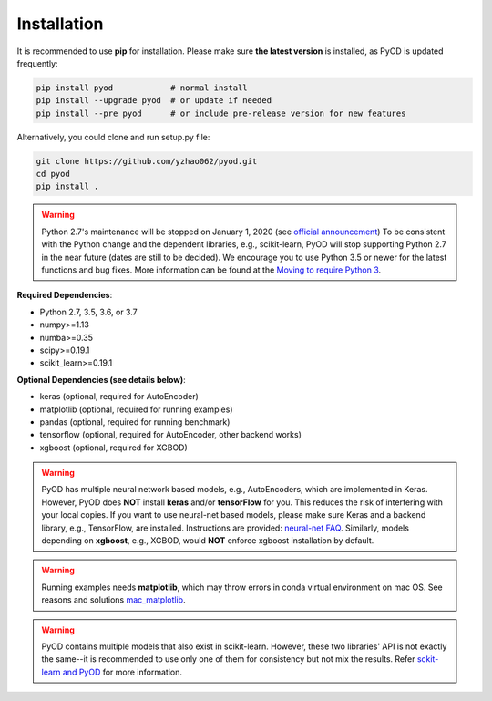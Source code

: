 Installation
============

It is recommended to use **pip** for installation. Please make sure
**the latest version** is installed, as PyOD is updated frequently:

.. code-block:: bash

   pip install pyod            # normal install
   pip install --upgrade pyod  # or update if needed
   pip install --pre pyod      # or include pre-release version for new features

Alternatively, you could clone and run setup.py file:

.. code-block:: bash

   git clone https://github.com/yzhao062/pyod.git
   cd pyod
   pip install .


.. warning::

    Python 2.7's maintenance will be stopped on January 1, 2020 (see `official announcement <https://github.com/python/devguide/pull/344>`_)
    To be consistent with the Python change and the dependent libraries, e.g., scikit-learn, PyOD will
    stop supporting Python 2.7 in the near future (dates are still to be decided). We encourage you to use
    Python 3.5 or newer for the latest functions and bug fixes. More information can
    be found at the `Moving to require Python 3 <https://python3statement.org/>`_.

**Required Dependencies**\ :


* Python 2.7, 3.5, 3.6, or 3.7
* numpy>=1.13
* numba>=0.35
* scipy>=0.19.1
* scikit_learn>=0.19.1


**Optional Dependencies (see details below)**:

* keras (optional, required for AutoEncoder)
* matplotlib (optional, required for running examples)
* pandas (optional, required for running benchmark)
* tensorflow (optional, required for AutoEncoder, other backend works)
* xgboost (optional, required for XGBOD)

.. warning::

    PyOD has multiple neural network based models, e.g., AutoEncoders, which are
    implemented in Keras. However, PyOD does **NOT** install **keras** and/or
    **tensorFlow** for you. This reduces the risk of interfering with your local copies.
    If you want to use neural-net based models, please make sure Keras and a backend library, e.g., TensorFlow, are installed.
    Instructions are provided: `neural-net FAQ <https://github.com/yzhao062/pyod/wiki/Setting-up-Keras-and-Tensorflow-for-Neural-net-Based-models>`_.
    Similarly, models depending on **xgboost**, e.g., XGBOD, would **NOT** enforce xgboost installation by default.


.. warning::

    Running examples needs **matplotlib**, which may throw errors in conda
    virtual environment on mac OS. See reasons and solutions `mac_matplotlib <https://github.com/yzhao062/pyod/issues/6>`_.


.. warning::

    PyOD contains multiple models that also exist in scikit-learn. However, these two
    libraries' API is not exactly the same--it is recommended to use only one of them
    for consistency but not mix the results. Refer `sckit-learn and PyOD <https://pyod.readthedocs.io/en/latest/issues.html>`_
    for more information.